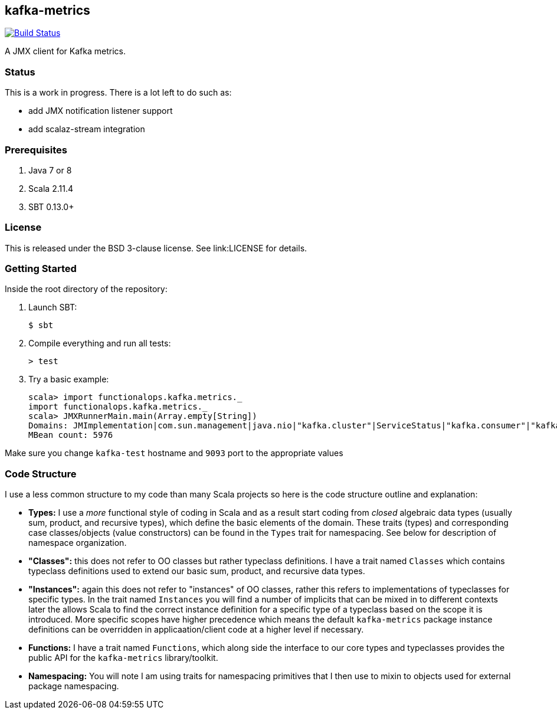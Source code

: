== kafka-metrics

image:https://travis-ci.org/functionalops/kafka-metrics.svg?branch=master["Build Status", link="https://travis-ci.org/functionalops/kafka-metrics"]

A JMX client for Kafka metrics.

=== Status

This is a work in progress. There is a lot left to do such as:

* add JMX notification listener support
* add scalaz-stream integration

=== Prerequisites

1. Java 7 or 8
2. Scala 2.11.4
3. SBT 0.13.0+

=== License

This is released under the BSD 3-clause license. See link:LICENSE for details.

=== Getting Started

Inside the root directory of the repository:

1. Launch SBT:

        $ sbt

2. Compile everything and run all tests:

        > test

3. Try a basic example:

        scala> import functionalops.kafka.metrics._
        import functionalops.kafka.metrics._
        scala> JMXRunnerMain.main(Array.empty[String])
        Domains: JMImplementation|com.sun.management|java.nio|"kafka.cluster"|ServiceStatus|"kafka.consumer"|"kafka.log"|kafka|"kafka.server"|kafka.controller|java.lang|"kafka.network"|"kafka.controller"|java.util.logging
        MBean count: 5976

Make sure you change `kafka-test` hostname and `9093` port to the appropriate
values

=== Code Structure

I use a less common structure to my code than many Scala projects so here is
the code structure outline and explanation:

* *Types:* I use a _more_ functional style of coding in Scala and as a
  result start coding from _closed_ algebraic data types (usually sum,
  product, and recursive types), which define the basic elements of the
  domain. These traits (types) and corresponding case classes/objects (value
  constructors) can be found in the `Types` trait for namespacing. See below
  for description of namespace organization.
* *"Classes":*  this does not refer to OO classes but rather typeclass
  definitions. I have a trait named `Classes` which contains typeclass
  definitions used to extend our basic sum, product, and recursive data
  types.
* *"Instances":* again this does not refer to "instances" of OO classes,
  rather this refers to implementations of typeclasses for specific types.
  In the trait named `Instances` you will find a number of implicits that
  can be mixed in to different contexts later the allows Scala to find
  the correct instance definition for a specific type of a typeclass based
  on the scope it is introduced. More specific scopes have higher precedence
  which means the default `kafka-metrics` package instance definitions can be
  overridden in applicaation/client code at a higher level if necessary.
* *Functions:* I have a trait named `Functions`, which along side the
  interface to our core types and typeclasses provides the public API for
  the `kafka-metrics` library/toolkit.
* *Namespacing:* You will note I am using traits for namespacing primitives
  that I then use to mixin to objects used for external package namespacing.
